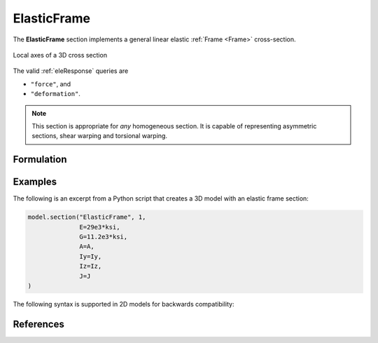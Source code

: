 .. _ElasticFrame:

ElasticFrame
^^^^^^^^^^^^

The **ElasticFrame** section implements a general linear elastic :ref:`Frame <Frame>` cross-section.

.. figure:: figures/section-axes.png
   :width: 30%
   :align: center

   Local axes of a 3D cross section


.. tabs::

   .. tab:: Python (RT)

      .. py:method:: Model.section("ElasticFrame", tag, **kwds)
         :no-index:

         :param E,G: Young's modulus :math:`E` and shear modulus :math:`G` (see :ref:`ElasticIsotropic`)
         :param A: cross sectional area
         :param Iy: Moment of inertia about the :math:`\color{green}{y}` axis
         :param Iz: Moment of inertia about the :math:`\color{blue}{z}` axis
         :param J: Torsion constant
         :param kwds: additional keyword arguments


   .. tab:: Tcl

      .. function:: section ElasticFrame tag?  E?  A?  Iz?  Iy?  G?  J? 

      The required arguments are:

      .. csv-table:: 
         :header: "Argument", "Type", "Description"
         :widths: 10, 10, 40

         $tag, |integer|,	  unique section tag


The valid :ref:`eleResponse` queries are 

* ``"force"``, and 
* ``"deformation"``. 

.. note::

   This section is appropriate for *any* homogeneous section. It is capable of
   representing asymmetric sections, shear warping and torsional warping.


Formulation
-----------


Examples
--------

The following is an excerpt from a Python script that creates a 3D model with an elastic frame section:

.. code-block:: Python

   model.section("ElasticFrame", 1,
                 E=29e3*ksi,
                 G=11.2e3*ksi,
                 A=A,
                 Iy=Iy,
                 Iz=Iz,
                 J=J
   )


The following syntax is supported in 2D models for backwards compatibility:

.. tabs::

   .. tab:: Python

      .. code-block:: Python
         
         model.section("ElasticFrame", 1, E, A, I)


References
----------

